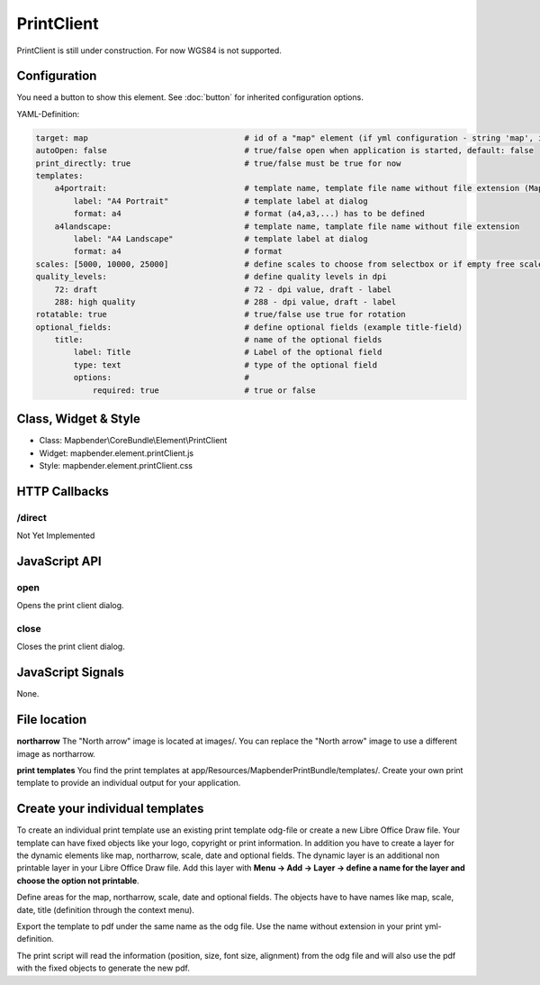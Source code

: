 ﻿PrintClient
***********************

PrintClient is still under construction. For now WGS84 is not supported.

.. image:: ../../../../../figures/print_client.png
     :scale: 80

Configuration
=============

.. image:: ../../../../../figures/print_client_configuration.png
     :scale: 80

You need a button to show this element. See :doc:`button` for inherited configuration options.

YAML-Definition:

.. code-block:: yaml

    target: map                                 # id of a "map" element (if yml configuration - string 'map', if database configuration - id of a "map" element)
    autoOpen: false				# true/false open when application is started, default: false
    print_directly: true                	# true/false must be true for now
    templates:
        a4portrait:                             # template name, template file name without file extension (Mapbender is looking for file a4portrait.odg an a4portrait.pdf), Template files are located at app/Resources/MapbenderPrintBundle
            label: "A4 Portrait"                # template label at dialog
            format: a4                          # format (a4,a3,...) has to be defined
        a4landscape:                            # template name, tamplate file name without file extension 
            label: "A4 Landscape"               # template label at dialog
            format: a4                          # format
    scales: [5000, 10000, 25000]        	# define scales to choose from selectbox or if empty free scale can be defined in a textfield
    quality_levels:                             # define quality levels in dpi
        72: draft                               # 72 - dpi value, draft - label
        288: high quality                       # 288 - dpi value, draft - label
    rotatable: true                             # true/false use true for rotation
    optional_fields:            		# define optional fields (example title-field)
        title:                                  # name of the optional fields
            label: Title                        # Label of the optional field  
            type: text                          # type of the optional field   
            options:                            # 
                required: true                  # true or false

Class, Widget & Style
==============

* Class: Mapbender\\CoreBundle\\Element\\PrintClient
* Widget: mapbender.element.printClient.js
* Style: mapbender.element.printClient.css

HTTP Callbacks
==============

/direct
--------------------------------

Not Yet Implemented

JavaScript API
==============

open
----------

Opens the print client dialog.

close
-----
Closes the print client dialog.

JavaScript Signals
==================

None.



File location
===============
**northarrow**
The "North arrow" image is located at images/. You can replace the "North arrow" image to use a different image as northarrow.

**print templates**
You find the print templates at app/Resources/MapbenderPrintBundle/templates/. Create your own print template to provide an individual output for your application.


Create your individual templates
==================================
To create an individual print template use an existing print template odg-file or create a new Libre Office Draw file. Your template can have fixed objects like your logo, copyright or print information. In addition you have to create a layer for the dynamic elements like map, northarrow, scale, date and optional fields. The dynamic layer is an additional non printable layer in your Libre Office Draw file. Add this layer with **Menu -> Add -> Layer -> define a name for the layer and choose the option not printable**.

Define areas for the map, northarrow, scale, date and optional fields. The objects have to have names like map, scale, date, title (definition through the context menu).

Export the template to pdf under the same name as the odg file. Use the name without extension in your print yml-definition.

The print script will read the information (position, size, font size, alignment) from the odg file and will also use the pdf with the fixed objects to generate the new pdf. 


